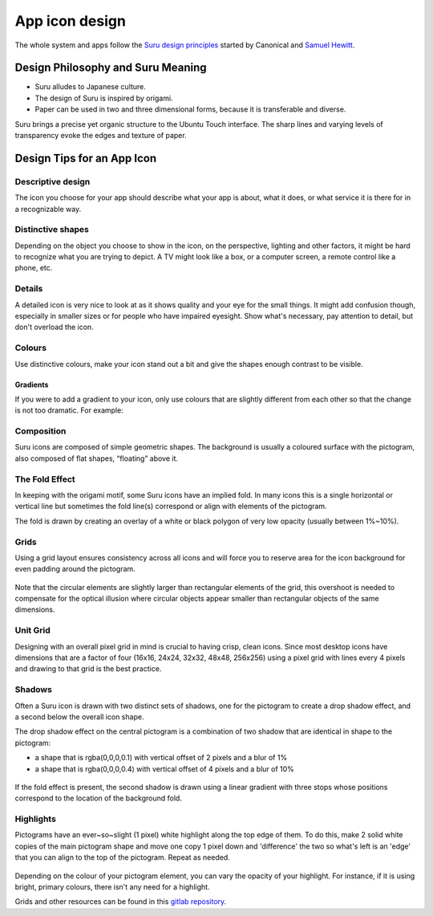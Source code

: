 App icon design
===============

The whole system and apps follow the `Suru design principles <http://web.archive.org/web/20191223082720/https://docs.ubuntu.com/phone/en/apps/design/get-started/design-philosophy>`__ started by Canonical and `Samuel Hewitt <https://samuelhewitt.com>`__.

Design Philosophy and Suru Meaning
----------------------------------

-  Suru alludes to Japanese culture.
-  The design of Suru is inspired by origami.
-  Paper can be used in two and three dimensional forms, because it is
   transferable and diverse.

Suru brings a precise yet organic structure to the Ubuntu Touch interface. The sharp lines and varying levels of transparency evoke the edges and texture of paper.

Design Tips for an App Icon
---------------------------

Descriptive design
~~~~~~~~~~~~~~~~~~

The icon you choose for your app should describe what your app is about, what it does, or what service it is there for in a recognizable way.

.. figure:: /_static/images/humanguide/03.png

Distinctive shapes
~~~~~~~~~~~~~~~~~~

Depending on the object you choose to show in the icon, on the perspective, lighting and other factors, it might be hard to recognize what you are trying to depict. A TV might look like a box, or a computer screen, a remote control like a phone, etc.

.. figure:: /_static/images/humanguide/04.png

Details
~~~~~~~

A detailed icon is very nice to look at as it shows quality and your eye for the small things. It might add confusion though, especially in smaller sizes or for people who have impaired eyesight. Show what's necessary, pay attention to detail, but don't overload the icon.

.. figure:: /_static/images/humanguide/05.png

Colours
~~~~~~~

Use distinctive colours, make your icon stand out a bit and give the shapes enough contrast to be visible.

.. figure:: /_static/images/humanguide/06.png

Gradients
"""""""""

If you were to add a gradient to your icon, only use colours that are slightly different from each other so that the change is not too dramatic. For example:

.. figure:: /_static/images/humanguide/07.png

Composition
~~~~~~~~~~~

Suru icons are composed of simple geometric shapes. The background is
usually a coloured surface with the pictogram, also composed of flat
shapes, “floating” above it.

.. figure:: /_static/images/humanguide/08.png

The Fold Effect
~~~~~~~~~~~~~~~

In keeping with the origami motif, some Suru icons have an implied fold. In many icons this is a single horizontal or vertical line but sometimes the fold line(s) correspond or align with elements of the pictogram.

The fold is drawn by creating an overlay of a white or black polygon of very low opacity (usually between 1%~10%).

.. figure:: /_static/images/humanguide/09.png

.. figure:: /_static/images/humanguide/10.png

Grids
~~~~~

Using a grid layout ensures consistency across all icons and will force you to reserve area for the icon background for even padding around the pictogram.

.. figure:: /_static/images/humanguide/11.png

Note that the circular elements are slightly larger than rectangular elements of the grid, this overshoot is needed to compensate for the optical illusion where circular objects appear smaller than rectangular objects of the same dimensions.

Unit Grid
~~~~~~~~~

Designing with an overall pixel grid in mind is crucial to having crisp, clean icons. Since most desktop icons have dimensions that are a factor of four (16x16, 24x24, 32x32, 48x48, 256x256) using a pixel grid with lines every 4 pixels and drawing to that grid is the best practice.

Shadows
~~~~~~~

Often a Suru icon is drawn with two distinct sets of shadows, one for the pictogram to create a drop shadow effect, and a second below the overall icon shape.

The drop shadow effect on the central pictogram is a combination of two shadow that are identical in shape to the pictogram:

-  a shape that is rgba(0,0,0,0.1) with vertical offset of 2 pixels and a blur of 1%
-  a shape that is rgba(0,0,0,0.4) with vertical offset of 4 pixels and a blur of 10%

.. figure:: /_static/images/humanguide/12.png

If the fold effect is present, the second shadow is drawn using a linear gradient with three stops whose positions correspond to the location of the background fold.

Highlights
~~~~~~~~~~

Pictograms have an ever~so~slight (1 pixel) white highlight along the top edge of them. To do this, make 2 solid white copies of the main pictogram shape and move one copy 1 pixel down and 'difference' the two so what's left is an 'edge' that you can align to the top of the pictogram. Repeat as needed.

.. figure:: /_static/images/humanguide/13.png

Depending on the colour of your pictogram element, you can vary the opacity of your highlight. For instance, if it is using bright, primary colours, there isn't any need for a highlight.

Grids and other resources can be found in this `gitlab repository <https://gitlab.com/cibersheep/ubuntu-icon-resource-kit>`__.
